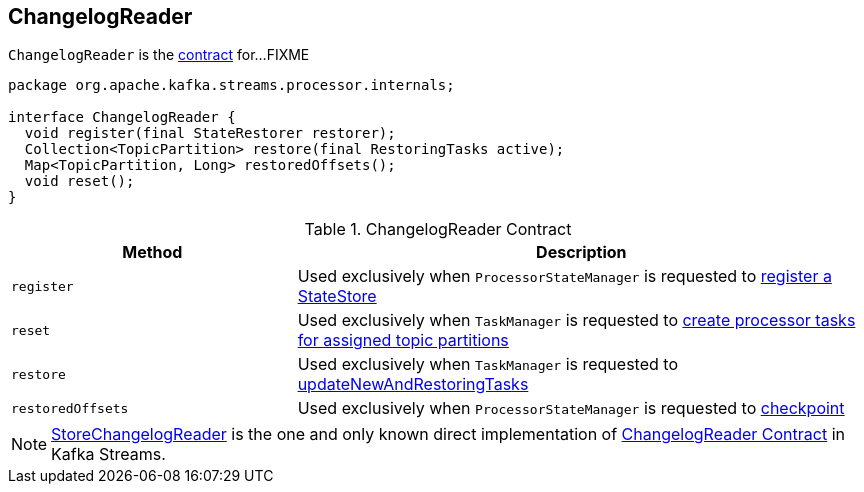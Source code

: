 == [[ChangelogReader]] ChangelogReader

`ChangelogReader` is the <<contract, contract>> for...FIXME

[[contract]]
[source, java]
----
package org.apache.kafka.streams.processor.internals;

interface ChangelogReader {
  void register(final StateRestorer restorer);
  Collection<TopicPartition> restore(final RestoringTasks active);
  Map<TopicPartition, Long> restoredOffsets();
  void reset();
}
----

.ChangelogReader Contract
[cols="1,2",options="header",width="100%"]
|===
| Method
| Description

| `register`
| [[register]] Used exclusively when `ProcessorStateManager` is requested to link:kafka-streams-ProcessorStateManager.adoc#register[register a StateStore]

| `reset`
| [[reset]] Used exclusively when `TaskManager` is requested to link:kafka-streams-TaskManager.adoc#createTasks[create processor tasks for assigned topic partitions]

| `restore`
| [[restore]] Used exclusively when `TaskManager` is requested to link:kafka-streams-TaskManager.adoc#updateNewAndRestoringTasks[updateNewAndRestoringTasks]

| `restoredOffsets`
| [[restoredOffsets]] Used exclusively when `ProcessorStateManager` is requested to link:kafka-streams-ProcessorStateManager.adoc#checkpoint[checkpoint]
|===

[[implementations]]
NOTE: link:kafka-streams-StoreChangelogReader.adoc[StoreChangelogReader] is the one and only known direct implementation of <<contract, ChangelogReader Contract>> in Kafka Streams.
